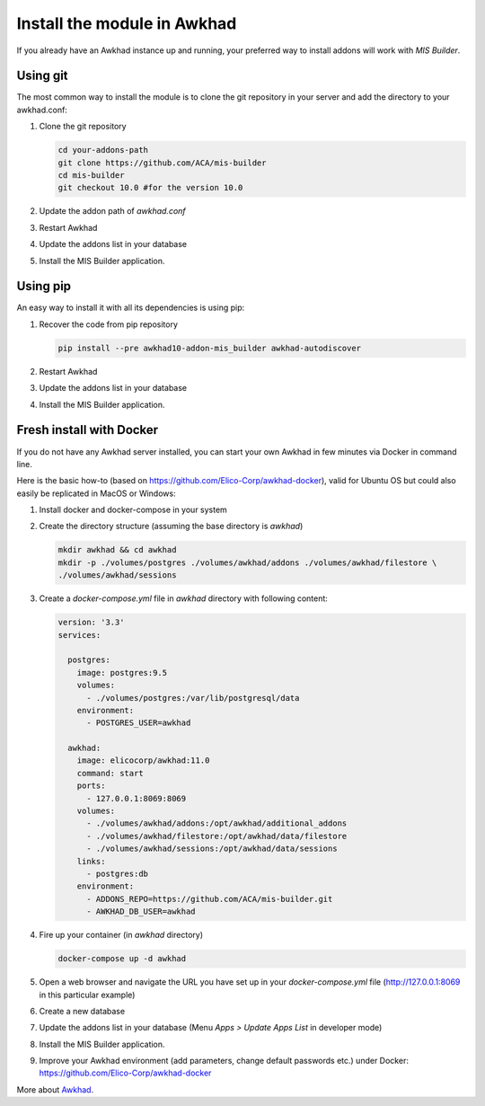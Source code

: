 Install the module in Awkhad
==========================
If you already have an Awkhad instance up and running, your preferred way to install
addons will work with `MIS Builder`.

Using git
---------
The most common way to install the module is to clone the git repository in your
server and add the directory to your awkhad.conf:

#. Clone the git repository

   .. code-block:: sh

      cd your-addons-path
      git clone https://github.com/ACA/mis-builder
      cd mis-builder
      git checkout 10.0 #for the version 10.0

#. Update the addon path of `awkhad.conf`
#. Restart Awkhad
#. Update the addons list in your database
#. Install the MIS Builder application.

Using pip
---------
An easy way to install it with all its dependencies is using pip:

#. Recover the code from pip repository

   .. code-block:: sh

      pip install --pre awkhad10-addon-mis_builder awkhad-autodiscover

#. Restart Awkhad
#. Update the addons list in your database
#. Install the MIS Builder application.

Fresh install with Docker
-------------------------
If you do not have any Awkhad server installed, you can start your own Awkhad in few
minutes via Docker in command line.

Here is the basic how-to (based on https://github.com/Elico-Corp/awkhad-docker), valid
for Ubuntu OS but could also easily be replicated in MacOS or Windows:

#. Install docker and docker-compose in your system
#. Create the directory structure (assuming the base directory is `awkhad`)

   .. code-block:: sh

      mkdir awkhad && cd awkhad
      mkdir -p ./volumes/postgres ./volumes/awkhad/addons ./volumes/awkhad/filestore \
      ./volumes/awkhad/sessions

#. Create a `docker-compose.yml` file in `awkhad` directory with following content:

   .. code-block:: xml

       version: '3.3'
       services:

         postgres:
           image: postgres:9.5
           volumes:
             - ./volumes/postgres:/var/lib/postgresql/data
           environment:
             - POSTGRES_USER=awkhad

         awkhad:
           image: elicocorp/awkhad:11.0
           command: start
           ports:
             - 127.0.0.1:8069:8069
           volumes:
             - ./volumes/awkhad/addons:/opt/awkhad/additional_addons
             - ./volumes/awkhad/filestore:/opt/awkhad/data/filestore
             - ./volumes/awkhad/sessions:/opt/awkhad/data/sessions
           links:
             - postgres:db
           environment:
             - ADDONS_REPO=https://github.com/ACA/mis-builder.git
             - AWKHAD_DB_USER=awkhad

#. Fire up your container (in `awkhad` directory)

   .. code-block:: sh

      docker-compose up -d awkhad

#. Open a web browser and navigate the URL you have set up in your `docker-compose.yml`
   file (http://127.0.0.1:8069 in this particular example)
#. Create a new database
#.  Update the addons list in your database (Menu `Apps > Update Apps List` in developer mode)
#. Install the MIS Builder application.
#. Improve your Awkhad environment (add parameters, change default passwords etc.)
   under Docker: https://github.com/Elico-Corp/awkhad-docker

More about `Awkhad <https://www.awkhad.com/documentation/11.0>`_.
